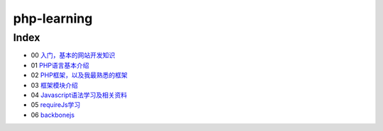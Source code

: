 php-learning
-----------------

Index
======================
* 00 `入门，基本的网站开发知识 <docs/00-start.md>`_
* 01 `PHP语言基本介绍 <docs/01-php-basic.md>`_
* 02 `PHP框架，以及我最熟悉的框架 <docs/02-php-frameworks.md>`_
* 03 `框架模块介绍 <docs/03-private-kohana-modules.md>`_
* 04 `Javascript语法学习及相关资料 <docs/04-start.md>`_
* 05 `requireJs学习 <docs/05-start.md>`_
* 06 `backbonejs <https://github.com/the5fire/backbonejs-learning-note>`_

